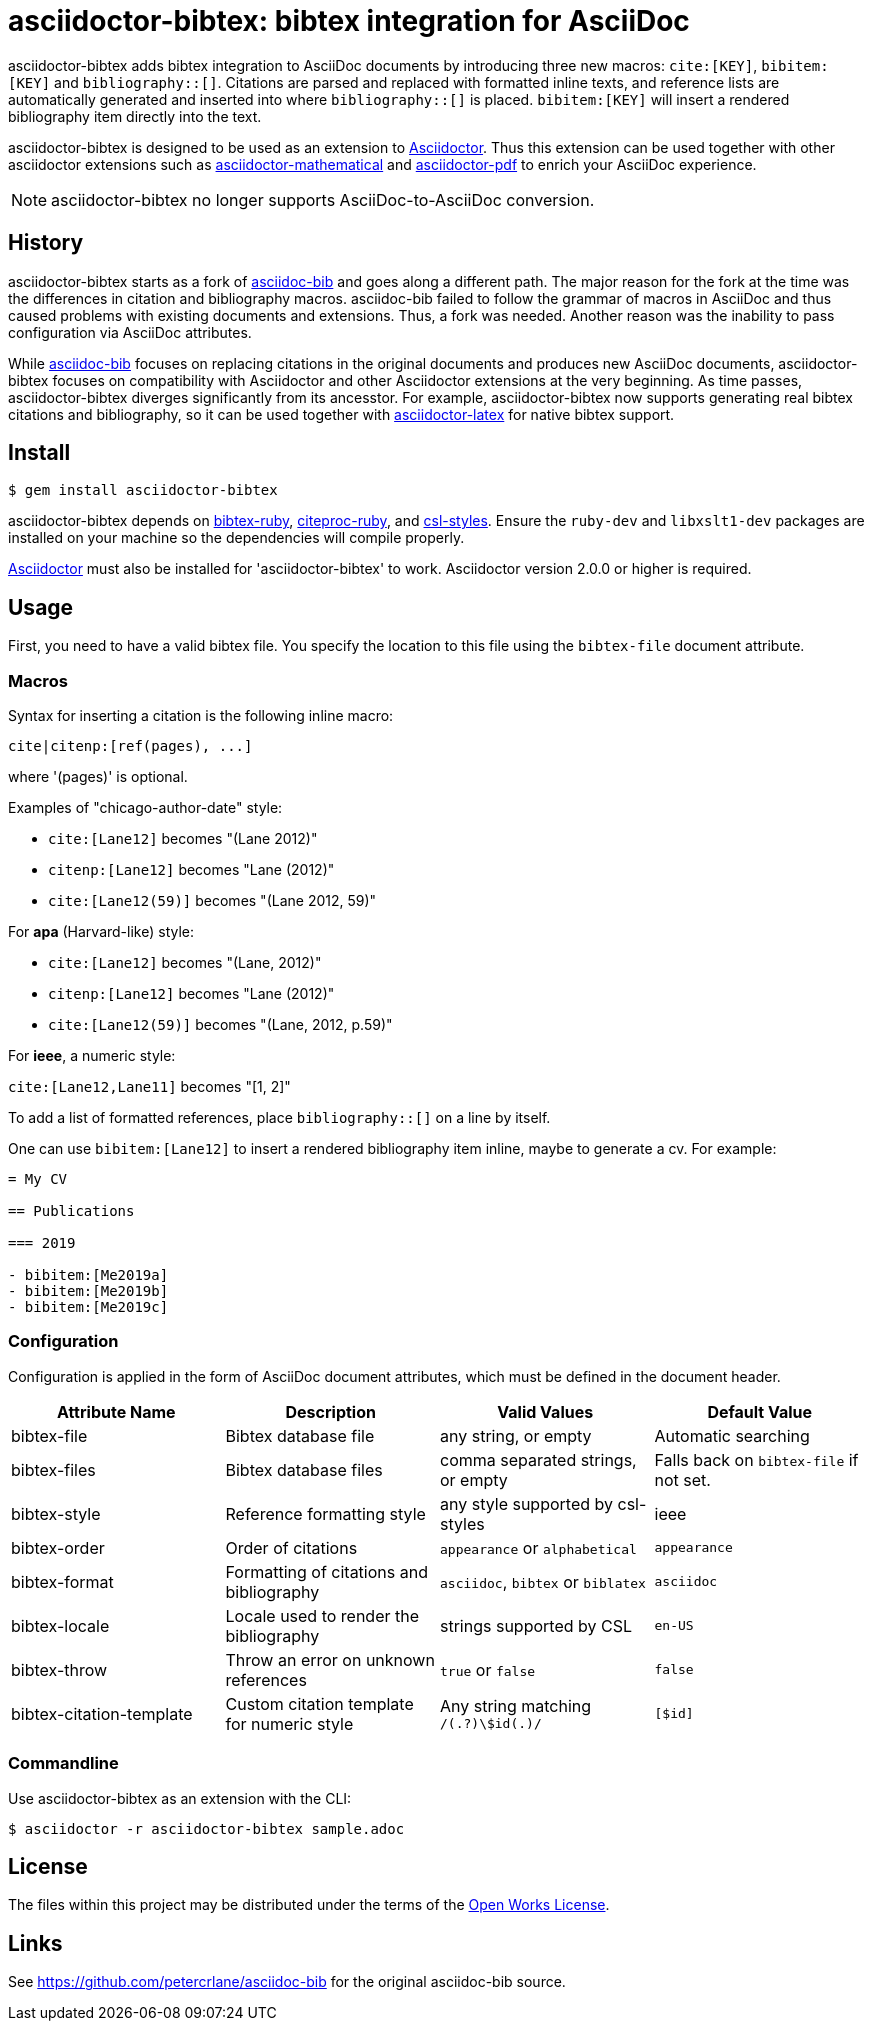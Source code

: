 = asciidoctor-bibtex: bibtex integration for AsciiDoc
// Settings:
:idprefix:
:idseparator: -
ifndef::env-github[:icons: font]
ifdef::env-github,env-browser[]
:toc: macro
:toclevels: 1
endif::[]
ifdef::env-github[]
:!toc-title:
:status:
endif::[]
// URLs:
:url-asciidoctor: http://asciidoctor.org
:url-asciidoctor-mathematical: https://github.com/asciidoctor/asciidoctor-mathematical
:url-asciidoctor-pdf: https://github.com/asciidoctor/asciidoctor-pdf
:url-asciidoctor-latex: https://github.com/asciidoctor/asciidoctor-latex
:url-asciidoc-bib: https://github.com/petercrlane/asciidoc-bib
:url-gem: https://rubygems.org/gems/asciidoctor-bibtex

ifdef::status[]
image:https://github.com/asciidoctor/asciidoctor-bibtex/workflows/CI/badge.svg[GitHub Actions Status,link=https://github.com/asciidoctor/asciidoctor-bibtex/actions]
image:https://img.shields.io/gem/v/asciidoctor-bibtex.svg[Latest Release, link=https://rubygems.org/gems/asciidoctor-bibtex]
endif::[]

asciidoctor-bibtex adds bibtex integration to AsciiDoc documents by introducing three new macros: `cite:[KEY]`, `bibitem:[KEY]` and `bibliography::[]`. Citations are parsed and replaced with formatted inline texts, and reference lists are automatically generated and inserted into where `bibliography::[]` is placed. `bibitem:[KEY]` will insert a rendered bibliography item directly into the text.

asciidoctor-bibtex is designed to be used as an extension to {url-asciidoctor}[Asciidoctor]. Thus this extension can be used together with other asciidoctor extensions such as {url-asciidoctor-mathematical}[asciidoctor-mathematical] and {url-asciidoctor-pdf}[asciidoctor-pdf] to enrich your AsciiDoc experience.

NOTE: asciidoctor-bibtex no longer supports AsciiDoc-to-AsciiDoc conversion.

== History

asciidoctor-bibtex starts as a fork of {url-asciidoc-bib}[asciidoc-bib] and goes along a different path.
The major reason for the fork at the time was the differences in citation and bibliography macros.
asciidoc-bib failed to follow the grammar of macros in AsciiDoc and thus caused problems with existing documents and extensions.
Thus, a fork was needed.
Another reason was the inability to pass configuration via AsciiDoc attributes.

While {url-asciidoc-bib}[asciidoc-bib] focuses on replacing citations in the original documents and produces new AsciiDoc documents, asciidoctor-bibtex focuses on compatibility with Asciidoctor and other Asciidoctor extensions at the very beginning.
As time passes, asciidoctor-bibtex diverges significantly from its ancesstor.
For example, asciidoctor-bibtex now supports generating real bibtex citations and bibliography, so it can be used together with {url-asciidoctor-latex}[asciidoctor-latex] for native bibtex support.

== Install

 $ gem install asciidoctor-bibtex

asciidoctor-bibtex depends on https://github.com/inukshuk/bibtex-ruby[bibtex-ruby], https://github.com/inukshuk/citeproc-ruby[citeproc-ruby], and https://github.com/inukshuk/csl-styles[csl-styles].
Ensure the `ruby-dev` and `libxslt1-dev` packages are installed on your machine so the dependencies will compile properly.

{url-asciidoctor}[Asciidoctor] must also be installed for 'asciidoctor-bibtex' to work.
Asciidoctor version 2.0.0 or higher is required.

== Usage

First, you need to have a valid bibtex file.
You specify the location to this file using the `bibtex-file` document attribute.

=== Macros

Syntax for inserting a citation is the following inline macro:

 cite|citenp:[ref(pages), ...]

where '(pages)' is optional.

Examples of "chicago-author-date" style:

* `cite:[Lane12]` becomes "(Lane 2012)"
* `citenp:[Lane12]` becomes "Lane (2012)"
* `cite:[Lane12(59)]` becomes "(Lane 2012, 59)"

For *apa* (Harvard-like) style:

* `cite:[Lane12]` becomes "(Lane, 2012)"
* `citenp:[Lane12]` becomes "Lane (2012)"
* `cite:[Lane12(59)]` becomes "(Lane, 2012, p.59)"

For *ieee*, a numeric style:

`cite:[Lane12,Lane11]` becomes "[1, 2]"

To add a list of formatted references, place `bibliography::[]` on a line by itself.

One can use `bibitem:[Lane12]` to insert a rendered bibliography item inline, maybe to generate a cv. For example:

[source, asciidoc]
----
= My CV

== Publications

=== 2019

- bibitem:[Me2019a]
- bibitem:[Me2019b]
- bibitem:[Me2019c]
----

=== Configuration

Configuration is applied in the form of AsciiDoc document attributes, which must be defined in the document header.

|===
| Attribute Name | Description | Valid Values | Default Value

| bibtex-file
| Bibtex database file
| any string, or empty
| Automatic searching

| bibtex-files
| Bibtex database files
| comma separated strings, or empty
| Falls back on `bibtex-file` if not set.

| bibtex-style
| Reference formatting style
| any style supported by csl-styles
| ieee

| bibtex-order
| Order of citations
| `appearance` or `alphabetical`
| `appearance`

| bibtex-format
| Formatting of citations and bibliography
| `asciidoc`, `bibtex` or `biblatex`
| `asciidoc`

| bibtex-locale
| Locale used to render the bibliography
| strings supported by CSL
| `en-US`

| bibtex-throw
| Throw an error on unknown references
| `true` or `false`
| `false`

| bibtex-citation-template
| Custom citation template for numeric style
| Any string matching `/(.+?)\$id(.+)/`
| `[$id]`
|===

=== Commandline

Use asciidoctor-bibtex as an extension with the CLI:

 $ asciidoctor -r asciidoctor-bibtex sample.adoc

== License

The files within this project may be distributed under the terms of the http://owl.apotheon.org[Open Works License].

== Links

See {url-asciidoc-bib} for the original asciidoc-bib source.
